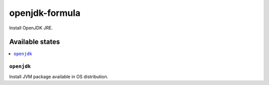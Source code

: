 ===============
openjdk-formula
===============

Install OpenJDK JRE.

Available states
================

.. contents::
    :local:

``openjdk``
------------

Install JVM package available in OS distribution.
